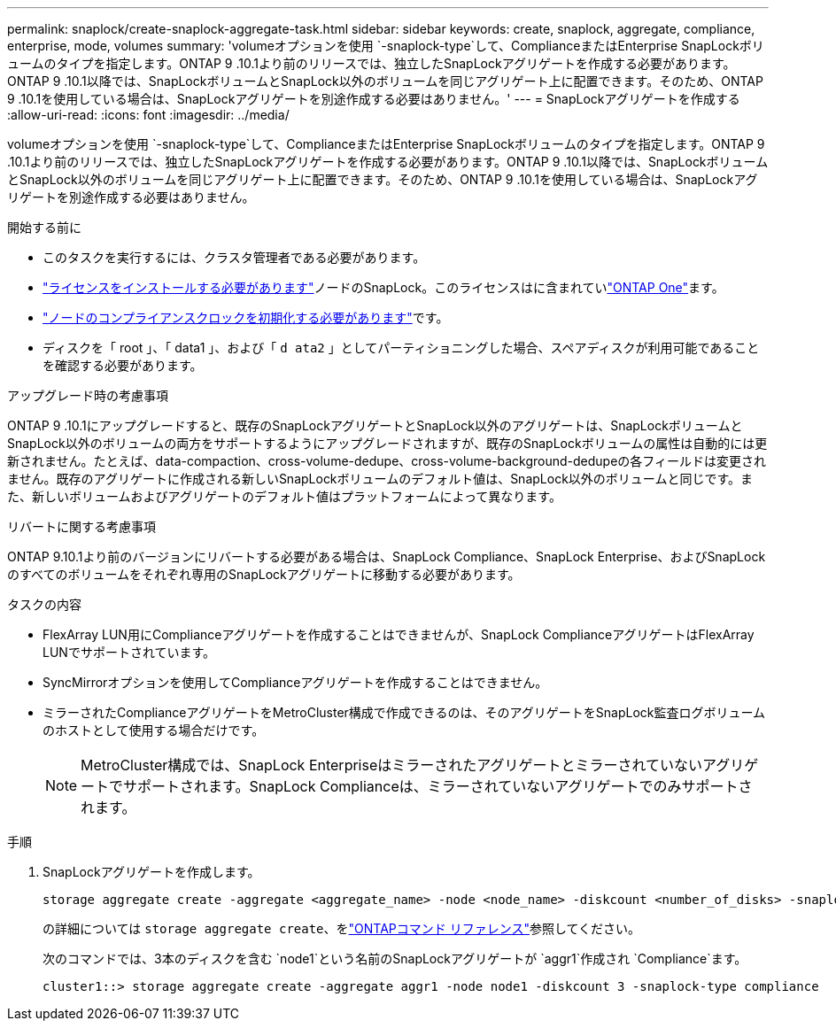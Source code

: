---
permalink: snaplock/create-snaplock-aggregate-task.html 
sidebar: sidebar 
keywords: create, snaplock, aggregate, compliance, enterprise, mode, volumes 
summary: 'volumeオプションを使用 `-snaplock-type`して、ComplianceまたはEnterprise SnapLockボリュームのタイプを指定します。ONTAP 9 .10.1より前のリリースでは、独立したSnapLockアグリゲートを作成する必要があります。ONTAP 9 .10.1以降では、SnapLockボリュームとSnapLock以外のボリュームを同じアグリゲート上に配置できます。そのため、ONTAP 9 .10.1を使用している場合は、SnapLockアグリゲートを別途作成する必要はありません。' 
---
= SnapLockアグリゲートを作成する
:allow-uri-read: 
:icons: font
:imagesdir: ../media/


[role="lead"]
volumeオプションを使用 `-snaplock-type`して、ComplianceまたはEnterprise SnapLockボリュームのタイプを指定します。ONTAP 9 .10.1より前のリリースでは、独立したSnapLockアグリゲートを作成する必要があります。ONTAP 9 .10.1以降では、SnapLockボリュームとSnapLock以外のボリュームを同じアグリゲート上に配置できます。そのため、ONTAP 9 .10.1を使用している場合は、SnapLockアグリゲートを別途作成する必要はありません。

.開始する前に
* このタスクを実行するには、クラスタ管理者である必要があります。
* link:../system-admin/install-license-task.html["ライセンスをインストールする必要があります"]ノードのSnapLock。このライセンスはに含まれていlink:../system-admin/manage-licenses-concept.html#licenses-included-with-ontap-one["ONTAP One"]ます。
* link:../snaplock/initialize-complianceclock-task.html["ノードのコンプライアンスクロックを初期化する必要があります"]です。
* ディスクを「 root 」、「 data1 」、および「 `d ata2` 」としてパーティショニングした場合、スペアディスクが利用可能であることを確認する必要があります。


.アップグレード時の考慮事項
ONTAP 9 .10.1にアップグレードすると、既存のSnapLockアグリゲートとSnapLock以外のアグリゲートは、SnapLockボリュームとSnapLock以外のボリュームの両方をサポートするようにアップグレードされますが、既存のSnapLockボリュームの属性は自動的には更新されません。たとえば、data-compaction、cross-volume-dedupe、cross-volume-background-dedupeの各フィールドは変更されません。既存のアグリゲートに作成される新しいSnapLockボリュームのデフォルト値は、SnapLock以外のボリュームと同じです。また、新しいボリュームおよびアグリゲートのデフォルト値はプラットフォームによって異なります。

.リバートに関する考慮事項
ONTAP 9.10.1より前のバージョンにリバートする必要がある場合は、SnapLock Compliance、SnapLock Enterprise、およびSnapLockのすべてのボリュームをそれぞれ専用のSnapLockアグリゲートに移動する必要があります。

.タスクの内容
* FlexArray LUN用にComplianceアグリゲートを作成することはできませんが、SnapLock ComplianceアグリゲートはFlexArray LUNでサポートされています。
* SyncMirrorオプションを使用してComplianceアグリゲートを作成することはできません。
* ミラーされたComplianceアグリゲートをMetroCluster構成で作成できるのは、そのアグリゲートをSnapLock監査ログボリュームのホストとして使用する場合だけです。
+
[NOTE]
====
MetroCluster構成では、SnapLock Enterpriseはミラーされたアグリゲートとミラーされていないアグリゲートでサポートされます。SnapLock Complianceは、ミラーされていないアグリゲートでのみサポートされます。

====


.手順
. SnapLockアグリゲートを作成します。
+
[source, cli]
----
storage aggregate create -aggregate <aggregate_name> -node <node_name> -diskcount <number_of_disks> -snaplock-type <compliance|enterprise>
----
+
の詳細については `storage aggregate create`、をlink:https://docs.netapp.com/us-en/ontap-cli/storage-aggregate-create.html["ONTAPコマンド リファレンス"^]参照してください。

+
次のコマンドでは、3本のディスクを含む `node1`という名前のSnapLockアグリゲートが `aggr1`作成され `Compliance`ます。

+
[listing]
----
cluster1::> storage aggregate create -aggregate aggr1 -node node1 -diskcount 3 -snaplock-type compliance
----


